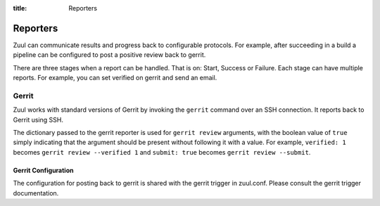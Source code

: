 :title: Reporters

Reporters
=========

Zuul can communicate results and progress back to configurable
protocols. For example, after succeeding in a build a pipeline can be
configured to post a positive review back to gerrit.

There are three stages when a report can be handled. That is on:
Start, Success or Failure. Each stage can have multiple reports.
For example, you can set verified on gerrit and send an email.

Gerrit
------

Zuul works with standard versions of Gerrit by invoking the
``gerrit`` command over an SSH connection.  It reports back to
Gerrit using SSH.

The dictionary passed to the gerrit reporter is used for ``gerrit
review`` arguments, with the boolean value of ``true`` simply
indicating that the argument should be present without following it
with a value. For example, ``verified: 1`` becomes ``gerrit review
--verified 1`` and ``submit: true`` becomes ``gerrit review
--submit``.

Gerrit Configuration
~~~~~~~~~~~~~~~~~~~~

The configuration for posting back to gerrit is shared with the gerrit
trigger in zuul.conf. Please consult the gerrit trigger documentation.
